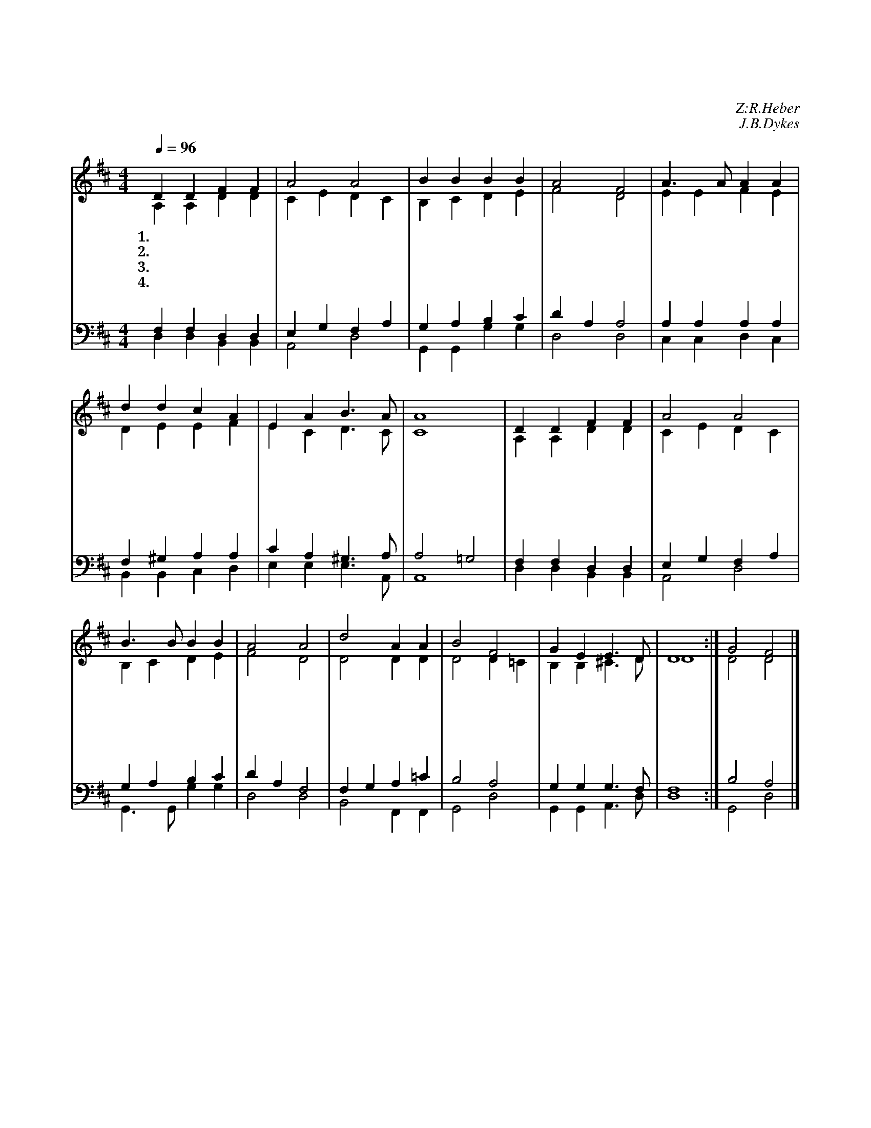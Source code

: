 X:8
T:거룩 거룩 거룩
C:Z:R.Heber
C:J.B.Dykes
N:경배
%%score (1| 2) (3| 4)
L:1/4
Q:1/4=96
M:4/4
I:linebreak $
K:D
V:1 treble
V:2 treble
V:3 bass
V:4 bass
V:1
 D D F F | A2 A2 | B B B B | A2 F2 | A3/2 A/ A A | d d c A | E A B3/2 A/ | A4 | D D F F | A2 A2 | %10
w: 1.거 룩 거 룩|거 룩|전 능 하 신|주 여|이 른 아 침|우 리 주 를|찬 송 합 니|다|거 룩 거 룩|거 룩|
w: 2.거 룩 거 룩|거 룩|주 의 보 좌|앞 에|모 든 성 도|면 류 관 을|벗 어 드 리|네|천 군 천 사|모 두|
w: 3.거 룩 거 룩|거 룩|주 의 빛 난|영 광|모 든 죄 인|눈 어 두 워|보 지 못 하|네|거 룩 하 신|이 가|
w: 4.거 룩 거 룩|거 룩|전 능 하 신|주 여|천 지 만 물|모 두 주 를|찬 송 합 니|다|거 룩 거 룩|거 룩|
 B3/2 B/ B B | A2 A2 | d2 A A | B2 F2 | G E E3/2 D/ | D4 :| G2 F2 |] %18
w: 자 비 하 신|주 여|성 삼 위|일 체|우 리 주 로|다||
w: 주 께 굴 복|하 니|영 원 히|위 에|계 신 주 로|다||
w: 주 님 밖 에|뉘 뇨|온 전 히|전 능|하 신 주 로|다||
w: 전 능 하 신|주 여|성 삼 위|일 체|우 리 주 로|다|아 멘|
V:2
 A, A, D D | C E D C | B, C D E | F2 D2 | E E F E | D E E F | E C D3/2 C/ | C4 | A, A, D D | %9
 C E D C | B, C D E | F2 D2 | D2 D D | D2 D =C | B, B, ^C3/2 D/ | D4 :| D2 D2 |] %18
V:3
 F, F, D, D, | E, G, F, A, | G, A, B, C | D A, A,2 | A, A, A, A, | F, ^G, A, A, | C A, ^G,3/2 A,/ | %7
 A,2 =G,2 | F, F, D, D, | E, G, F, A, | G, A, B, C | D A, F,2 | F, G, A, =C | B,2 A,2 | %14
 G, G, G,3/2 F,/ | F,4 :| B,2 A,2 |] %18
V:4
 D, D, B,, B,, | A,,2 D,2 | G,, G,, G, G, | D,2 D,2 | C, C, D, C, | B,, B,, C, D, | %6
 E, E, E,3/2 A,,/ | A,,4 | D, D, B,, B,, | A,,2 D,2 | G,,3/2 G,,/ G, G, | D,2 D,2 | B,,2 F,, F,, | %13
 G,,2 D,2 | G,, G,, A,,3/2 D,/ | D,4 :| G,,2 D,2 |] %18